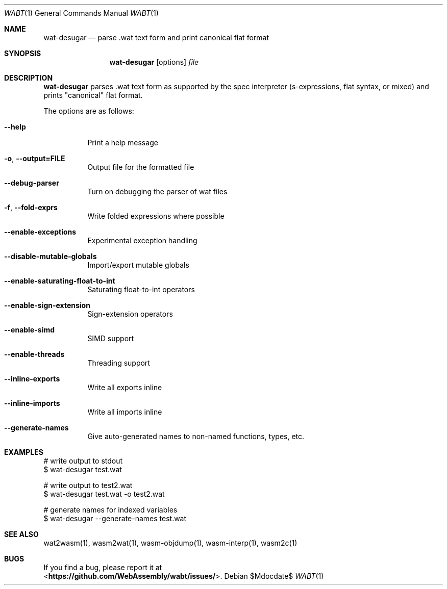 .Dd $Mdocdate$
.Dt WABT 1
.Os
.Sh NAME
.Nm wat-desugar
.Nd parse .wat text form and print "canonical" flat format
.Sh SYNOPSIS
.Nm wat-desugar
.Op options
.Ar file
.Sh DESCRIPTION
.Nm
parses .wat text form as supported by the spec interpreter (s-expressions, flat syntax, or mixed) and prints "canonical" flat format.
.Pp
The options are as follows:
.Bl -tag -width Ds
.It Fl Fl help
Print a help message
.It Fl o , Fl Fl output=FILE
Output file for the formatted file
.It Fl Fl debug-parser
Turn on debugging the parser of wat files
.It Fl f , Fl Fl fold-exprs
Write folded expressions where possible
.It Fl Fl enable-exceptions
Experimental exception handling
.It Fl Fl disable-mutable-globals
Import/export mutable globals
.It Fl Fl enable-saturating-float-to-int
Saturating float-to-int operators
.It Fl Fl enable-sign-extension
Sign-extension operators
.It Fl Fl enable-simd
SIMD support
.It Fl Fl enable-threads
Threading support
.It Fl Fl inline-exports
Write all exports inline
.It Fl Fl inline-imports
Write all imports inline
.It Fl Fl generate-names
Give auto-generated names to non-named functions, types, etc.
.El
.Sh EXAMPLES
 # write output to stdout
 $ wat-desugar test.wat
.sp
 # write output to test2.wat
 $ wat-desugar test.wat -o test2.wat
.sp
 # generate names for indexed variables
 $ wat-desugar --generate-names test.wat
.Sh SEE ALSO
wat2wasm(1), wasm2wat(1), wasm-objdump(1), wasm-interp(1), wasm2c(1)
.Sh BUGS
If you find a bug, please report it at
.br
<\fBhttps://github.com/WebAssembly/wabt/issues/\fP>.
